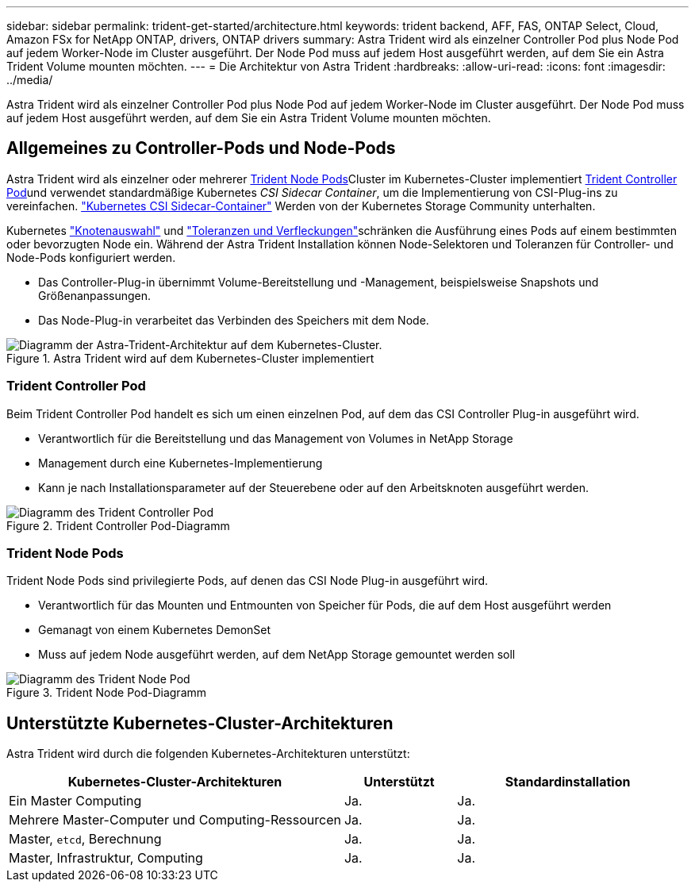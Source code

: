 ---
sidebar: sidebar 
permalink: trident-get-started/architecture.html 
keywords: trident backend, AFF, FAS, ONTAP Select, Cloud, Amazon FSx for NetApp ONTAP, drivers, ONTAP drivers 
summary: Astra Trident wird als einzelner Controller Pod plus Node Pod auf jedem Worker-Node im Cluster ausgeführt. Der Node Pod muss auf jedem Host ausgeführt werden, auf dem Sie ein Astra Trident Volume mounten möchten. 
---
= Die Architektur von Astra Trident
:hardbreaks:
:allow-uri-read: 
:icons: font
:imagesdir: ../media/


[role="lead"]
Astra Trident wird als einzelner Controller Pod plus Node Pod auf jedem Worker-Node im Cluster ausgeführt. Der Node Pod muss auf jedem Host ausgeführt werden, auf dem Sie ein Astra Trident Volume mounten möchten.



== Allgemeines zu Controller-Pods und Node-Pods

Astra Trident wird als einzelner oder mehrerer <<Trident Node Pods>>Cluster im Kubernetes-Cluster implementiert <<Trident Controller Pod>>und verwendet standardmäßige Kubernetes _CSI Sidecar Container_, um die Implementierung von CSI-Plug-ins zu vereinfachen. link:https://kubernetes-csi.github.io/docs/sidecar-containers.html["Kubernetes CSI Sidecar-Container"^] Werden von der Kubernetes Storage Community unterhalten.

Kubernetes link:https://kubernetes.io/docs/concepts/scheduling-eviction/assign-pod-node/["Knotenauswahl"^] und link:https://kubernetes.io/docs/concepts/scheduling-eviction/taint-and-toleration/["Toleranzen und Verfleckungen"^]schränken die Ausführung eines Pods auf einem bestimmten oder bevorzugten Node ein. Während der Astra Trident Installation können Node-Selektoren und Toleranzen für Controller- und Node-Pods konfiguriert werden.

* Das Controller-Plug-in übernimmt Volume-Bereitstellung und -Management, beispielsweise Snapshots und Größenanpassungen.
* Das Node-Plug-in verarbeitet das Verbinden des Speichers mit dem Node.


.Astra Trident wird auf dem Kubernetes-Cluster implementiert
image::../media/trident-arch.png[Diagramm der Astra-Trident-Architektur auf dem Kubernetes-Cluster.]



=== Trident Controller Pod

Beim Trident Controller Pod handelt es sich um einen einzelnen Pod, auf dem das CSI Controller Plug-in ausgeführt wird.

* Verantwortlich für die Bereitstellung und das Management von Volumes in NetApp Storage
* Management durch eine Kubernetes-Implementierung
* Kann je nach Installationsparameter auf der Steuerebene oder auf den Arbeitsknoten ausgeführt werden.


.Trident Controller Pod-Diagramm
image::../media/controller-pod.png[Diagramm des Trident Controller Pod, auf dem das CSI Controller-Plug-in mit entsprechenden CSI-Seitenwagen ausgeführt wird.]



=== Trident Node Pods

Trident Node Pods sind privilegierte Pods, auf denen das CSI Node Plug-in ausgeführt wird.

* Verantwortlich für das Mounten und Entmounten von Speicher für Pods, die auf dem Host ausgeführt werden
* Gemanagt von einem Kubernetes DemonSet
* Muss auf jedem Node ausgeführt werden, auf dem NetApp Storage gemountet werden soll


.Trident Node Pod-Diagramm
image::../media/node-pod.png[Diagramm des Trident Node Pod, auf dem das CSI Node Plug-in mit dem entsprechenden CSI-Sidcar ausgeführt wird.]



== Unterstützte Kubernetes-Cluster-Architekturen

Astra Trident wird durch die folgenden Kubernetes-Architekturen unterstützt:

[cols="3,1,2"]
|===
| Kubernetes-Cluster-Architekturen | Unterstützt | Standardinstallation 


| Ein Master Computing | Ja.  a| 
Ja.



| Mehrere Master-Computer und Computing-Ressourcen | Ja.  a| 
Ja.



| Master, `etcd`, Berechnung | Ja.  a| 
Ja.



| Master, Infrastruktur, Computing | Ja.  a| 
Ja.

|===